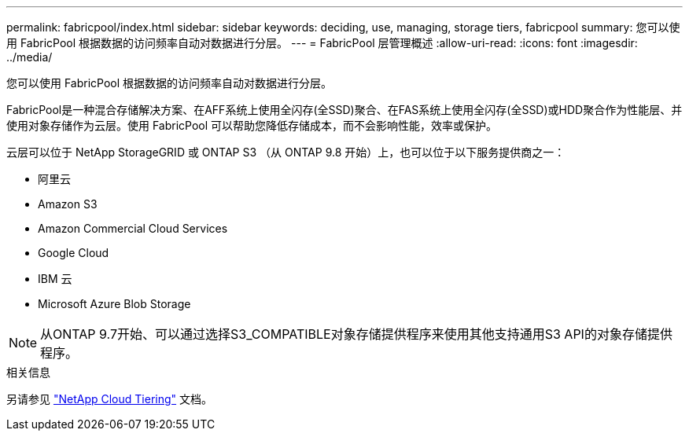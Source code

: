---
permalink: fabricpool/index.html 
sidebar: sidebar 
keywords: deciding, use, managing, storage tiers, fabricpool 
summary: 您可以使用 FabricPool 根据数据的访问频率自动对数据进行分层。 
---
= FabricPool 层管理概述
:allow-uri-read: 
:icons: font
:imagesdir: ../media/


[role="lead"]
您可以使用 FabricPool 根据数据的访问频率自动对数据进行分层。

FabricPool是一种混合存储解决方案、在AFF系统上使用全闪存(全SSD)聚合、在FAS系统上使用全闪存(全SSD)或HDD聚合作为性能层、并使用对象存储作为云层。使用 FabricPool 可以帮助您降低存储成本，而不会影响性能，效率或保护。

云层可以位于 NetApp StorageGRID 或 ONTAP S3 （从 ONTAP 9.8 开始）上，也可以位于以下服务提供商之一：

* 阿里云
* Amazon S3
* Amazon Commercial Cloud Services
* Google Cloud
* IBM 云
* Microsoft Azure Blob Storage


[NOTE]
====
从ONTAP 9.7开始、可以通过选择S3_COMPATIBLE对象存储提供程序来使用其他支持通用S3 API的对象存储提供程序。

====
.相关信息
另请参见 https://docs.netapp.com/us-en/occm/concept_cloud_tiering.html["NetApp Cloud Tiering"^] 文档。
